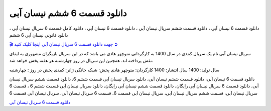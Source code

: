 دانلود قسمت 6 ششم نیسان آبی
===================================
 

دانلود قسمت 6 نیسان آبی ، دانلود قسمت ششم سریال نیسان آبی ، دانلود قسمت 6 نیسان آبی ، دانلود کامل قسمت 6 سریال نیسان آبی ، دانلود قانونی نیسان آبی 6 ششم

`🎬 جهت دانلود قسمت 6 سریال نیسان آبی اینجا کلیک کنید ➲ <https://pishgammovie.ir/iranian-serial-download/nissan-abi/>`_

سریال نیسان آبی نام یک سریال کمدی در سال 1400 به کارگردانی منوچهر هادی می باشد که در این سریال بازیگران مشهوری به ایفای نقش پرداخته اند. همچنین این سریال در روز چهارشنبه هر هفته پخش خواهد شد.

سال تولید: 1400
سال انتشار: 1400
کارگردان: منوچهر هادی
پخش: شبکه خانگی
ژانر: کمدی
پخش در روز : چهارشنبه


دانلود قسمت 6 نیسان آبی، دانلود قسمت ششم نیسان آبی، دانلود سریال نیسان آبی قسمت ششم 6، دانلود قسمت ششم سریال نیسان آبی، دانلود قسمت 6 سریال نیسان آبی رایگان، دانلود قسمت ششم نیسان آبی رایگان، دانلود سریال نیسان آبی قسمت ششم 6 ، قسمت 6 سریال نیسان آبی، قسمت ششم سریال نیسان آبی، سریال نیسان آبی قسمت 6، قسمت 6 سریال نیسان آبی، سریال نیسان آبی قسمت 6

`دانلود قسمت 6 سریال نیسان آبی <https://nissanabi6.readthedocs.io/en/latest/>`_
